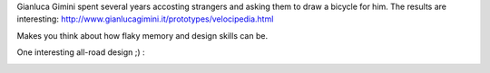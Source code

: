 .. title: Velocipedia
.. slug: velocipedia
.. date: 2016-04-29 14:52:47 UTC+02:00
.. tags: design,invention
.. category:
.. link:
.. description:
.. type: text

Gianluca Gimini spent several years accosting strangers and asking them to draw a bicycle for him. The results are interesting:
http://www.gianlucagimini.it/prototypes/velocipedia.html

Makes you think about how flaky memory and design skills can be.

One interesting all-road design ;) :

.. image:: /assets/img/Gianluca_Gimini-Velocipedia-7.jpg
